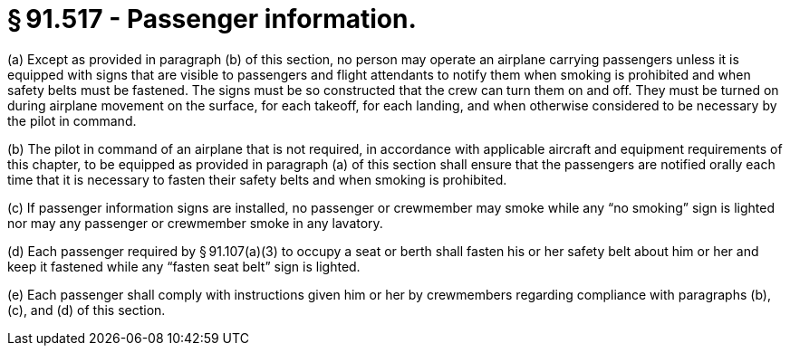# § 91.517 - Passenger information.

(a) Except as provided in paragraph (b) of this section, no person may operate an airplane carrying passengers unless it is equipped with signs that are visible to passengers and flight attendants to notify them when smoking is prohibited and when safety belts must be fastened. The signs must be so constructed that the crew can turn them on and off. They must be turned on during airplane movement on the surface, for each takeoff, for each landing, and when otherwise considered to be necessary by the pilot in command.

(b) The pilot in command of an airplane that is not required, in accordance with applicable aircraft and equipment requirements of this chapter, to be equipped as provided in paragraph (a) of this section shall ensure that the passengers are notified orally each time that it is necessary to fasten their safety belts and when smoking is prohibited.

(c) If passenger information signs are installed, no passenger or crewmember may smoke while any “no smoking” sign is lighted nor may any passenger or crewmember smoke in any lavatory.

(d) Each passenger required by § 91.107(a)(3) to occupy a seat or berth shall fasten his or her safety belt about him or her and keep it fastened while any “fasten seat belt” sign is lighted.

(e) Each passenger shall comply with instructions given him or her by crewmembers regarding compliance with paragraphs (b), (c), and (d) of this section.

